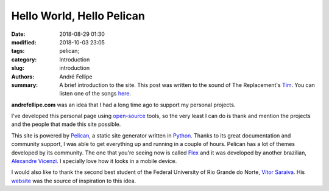 Hello World, Hello Pelican
##########################

:date: 2018-08-29 01:30
:modified: 2018-10-03 23:05
:tags: pelican;
:category: Introduction
:slug: introduction
:authors: André Fellipe
:summary: A brief introduction to the site. This post was written to the sound of The Replacement's Tim_. You can listen one of the songs here_.

**andrefellipe.com** was an idea that I had a long time ago to support my personal projects.

I've developed this personal page using open-source_ tools, so the very least I can do is thank and mention the projects and the people that made this site possible.

This site is powered by Pelican_, a static site generator written in Python_. Thanks to its great documentation and community support, I was able to get everything up and running in a couple of hours. Pelican has a lot of themes developed by its community. The one that you're seeing now is called Flex_ and it was developed by another brazilian, `Alexandre Vicenzi`_. I specially love how it looks in a mobile device.

I would also like to thank the second best student of the Federal University of Rio Grande do Norte, `Vítor Saraiva`_. His website_ was the source of inspiration to this idea.

.. _Tim: https://en.wikipedia.org/wiki/Tim_(album)
.. _here: https://www.youtube.com/watch?v=cbhQKffugNk
.. _open-source: https://en.wikipedia.org/wiki/Open-source_software
.. _Pelican: https://blog.getpelican.com/
.. _Python: https://www.python.org/
.. _Flex: https://github.com/alexandrevicenzi/Flex
.. _`Alexandre Vicenzi`: http://www.alexandrevicenzi.com/
.. _UFRN: http://www.ufrn.br/
.. _`Vítor Saraiva`: https://github.com/vitorsr
.. _website: https://vitorsr.github.io/